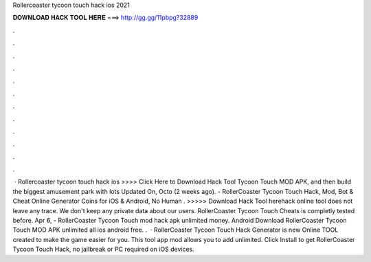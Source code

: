 Rollercoaster tycoon touch hack ios 2021

𝐃𝐎𝐖𝐍𝐋𝐎𝐀𝐃 𝐇𝐀𝐂𝐊 𝐓𝐎𝐎𝐋 𝐇𝐄𝐑𝐄 ===> http://gg.gg/11pbpg?32889

.

.

.

.

.

.

.

.

.

.

.

.

 · Rollercoaster tycoon touch hack ios >>>> Click Here to Download Hack Tool Tycoon Touch MOD APK, and then build the biggest amusement park with lots Updated On, Octo (2 weeks ago). - RollerCoaster Tycoon Touch Hack, Mod, Bot & Cheat Online Generator Coins for iOS & Android, No Human . >>>>> Download Hack Tool herehack online tool does not leave any trace. We don't keep any private data about our users. RollerCoaster Tycoon Touch Cheats is completly tested before. Apr 6, - RollerCoaster Tycoon Touch mod hack apk unlimited money. Android Download RollerCoaster Tycoon Touch MOD APK unlimited all ios android free. .  · RollerCoaster Tycoon Touch Hack Generator is new Online TOOL created to make the game easier for you. This tool app mod allows you to add unlimited. Click Install to get RollerCoaster Tycoon Touch Hack, no jailbreak or PC required on iOS devices.